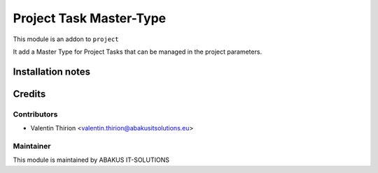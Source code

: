 =========================================
Project Task Master-Type
=========================================
This module is an addon to ``project``

It add a Master Type for Project Tasks that can be managed in the project parameters.

Installation notes
==================

Credits
=======

Contributors
------------

* Valentin Thirion <valentin.thirion@abakusitsolutions.eu>

Maintainer
-----------

.. image:: https://www.abakusitsolutions.eu/logos/abakus_logo_square_negatif.png
   :alt: ABAKUS IT-SOLUTIONS
   :target: http://www.abakusitsolutions.eu

This module is maintained by ABAKUS IT-SOLUTIONS
